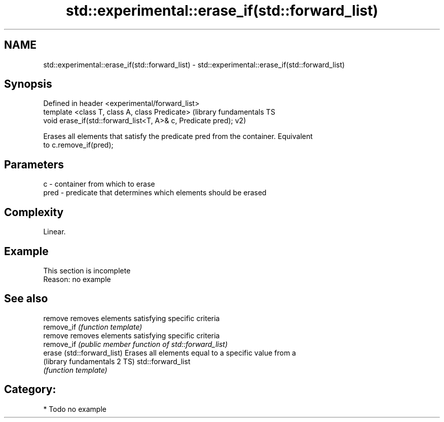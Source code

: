 .TH std::experimental::erase_if(std::forward_list) 3 "Nov 25 2015" "2.1 | http://cppreference.com" "C++ Standard Libary"
.SH NAME
std::experimental::erase_if(std::forward_list) \- std::experimental::erase_if(std::forward_list)

.SH Synopsis
   Defined in header <experimental/forward_list>
   template <class T, class A, class Predicate>                (library fundamentals TS
   void erase_if(std::forward_list<T, A>& c, Predicate pred);  v2)

   Erases all elements that satisfy the predicate pred from the container. Equivalent
   to c.remove_if(pred);

.SH Parameters

   c    - container from which to erase
   pred - predicate that determines which elements should be erased

.SH Complexity

   Linear.

.SH Example

    This section is incomplete
    Reason: no example

.SH See also

   remove                      removes elements satisfying specific criteria
   remove_if                   \fI(function template)\fP 
   remove                      removes elements satisfying specific criteria
   remove_if                   \fI(public member function of std::forward_list)\fP 
   erase (std::forward_list)   Erases all elements equal to a specific value from a
   (library fundamentals 2 TS) std::forward_list
                               \fI(function template)\fP 

.SH Category:

     * Todo no example
